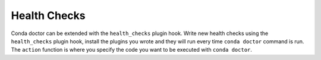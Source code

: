 =============
Health Checks
=============

Conda doctor can be extended with the ``health_checks`` plugin hook.
Write new health checks using the ``health_checks`` plugin hook, install the plugins you wrote and they will run every time ``conda doctor`` command is run.
The ``action`` function is where you specify the code you want to be executed with ``conda doctor``.

.. autoapiclass:: conda.plugins.types.CondaHealthCheck
   :members:
   :undoc-members:

.. autoapifunction:: conda.plugins.hookspec.CondaSpecs.conda_health_checks
